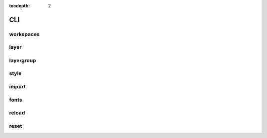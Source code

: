 :tocdepth: 2

CLI
===

workspaces
----------

.. argparse::
  :module: geoserver.cli.parser
  :func: parser
  :prog: geoserver
  :path: ws

layer
-----

.. argparse::
  :module: geoserver.cli.parser
  :func: parser
  :prog: geoserver
  :path: layer


layergroup
----------

.. argparse::
  :module: geoserver.cli.parser
  :func: parser
  :prog: geoserver
  :path: layergroup

style
-----

.. argparse::
  :module: geoserver.cli.parser
  :func: parser
  :prog: geoserver
  :path: style

import
------

.. argparse::
  :module: geoserver.cli.parser
  :func: parser
  :prog: geoserver
  :path: import


fonts
------

.. argparse::
  :module: geoserver.cli.parser
  :func: parser
  :prog: geoserver
  :path: fonts

reload
------

.. argparse::
  :module: geoserver.cli.parser
  :func: parser
  :prog: geoserver
  :path: reload


reset
------

.. argparse::
  :module: geoserver.cli.parser
  :func: parser
  :prog: geoserver
  :path: reset
